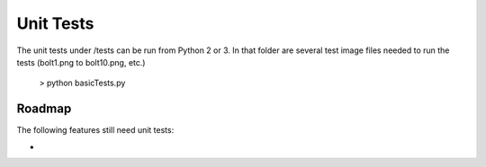 .. default-role:: code
==========
Unit Tests
==========

The unit tests under /tests can be run from Python 2 or 3. In that folder are several test image files needed to run the tests (bolt1.png to bolt10.png, etc.)

    > python basicTests.py


Roadmap
-------

The following features still need unit tests:

*